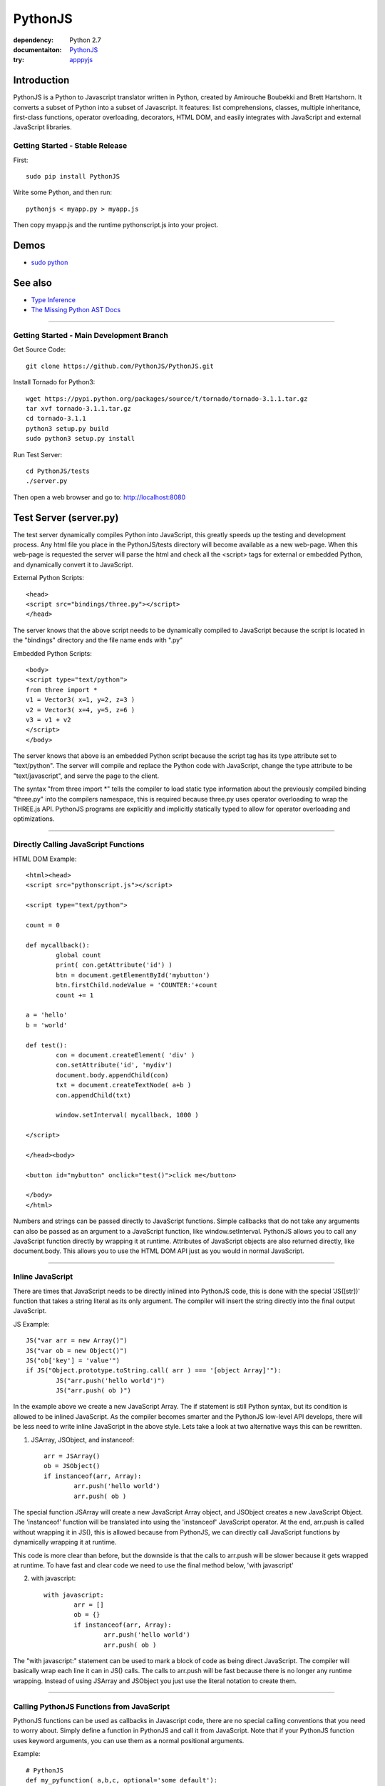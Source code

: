 PythonJS
############

.. image:: http://4.bp.blogspot.com/-oiwojUmueiM/UmjixTGKNYI/AAAAAAAAAfE/Tp4uNMx3iEE/s320/pythonjs-v9.png

:dependency: Python 2.7
:documentaiton: `PythonJS <https://pythonscript.readthedocs.org/en/latest/>`_
:try: `apppyjs <http://apppyjs.appspot.com/>`_

Introduction
======

PythonJS is a Python to Javascript translator written in Python, created by Amirouche Boubekki and Brett Hartshorn. It converts a subset of Python into a subset of Javascript.  It features: list comprehensions, classes, multiple inheritance, first-class functions, operator overloading, decorators, HTML DOM, and easily integrates with JavaScript and external JavaScript libraries.


Getting Started - Stable Release
---------------

First::

   sudo pip install PythonJS

Write some Python, and then run::

   pythonjs < myapp.py > myapp.js

Then copy myapp.js and the runtime pythonscript.js into your project.

Demos
=====

- `sudo python <http://amirouche.github.io/sudo-python/>`_

See also
========

- `Type Inference <http://en.wikipedia.org/wiki/Type_inference>`_
- `The Missing Python AST Docs <http://greentreesnakes.readthedocs.org/en/latest/>`_

---------------

Getting Started - Main Development Branch
---------------

Get Source Code::

	git clone https://github.com/PythonJS/PythonJS.git

Install Tornado for Python3::

	wget https://pypi.python.org/packages/source/t/tornado/tornado-3.1.1.tar.gz
	tar xvf tornado-3.1.1.tar.gz
	cd tornado-3.1.1
	python3 setup.py build
	sudo python3 setup.py install

Run Test Server::

	cd PythonJS/tests
	./server.py

Then open a web browser and go to: http://localhost:8080


Test Server (server.py)
========

The test server dynamically compiles Python into JavaScript, this greatly speeds up the testing and development process.  Any html file you place in the PythonJS/tests directory will become available as a new web-page.  When this web-page is requested the server will parse the html and check all the <script> tags for external or embedded Python, and dynamically convert it to JavaScript.

External Python Scripts::

	<head>
	<script src="bindings/three.py"></script>
	</head>

The server knows that the above script needs to be dynamically compiled to JavaScript because the script is located in the "bindings" directory and the file name ends with ".py"

Embedded Python Scripts::

	<body>
	<script type="text/python">
	from three import *
	v1 = Vector3( x=1, y=2, z=3 )
	v2 = Vector3( x=4, y=5, z=6 )
	v3 = v1 + v2
	</script>
	</body>

The server knows that above is an embedded Python script because the script tag has its type attribute set to "text/python".  The server will compile and replace the Python code with JavaScript, change the type attribute to be "text/javascript", and serve the page to the client.

The syntax "from three import *" tells the compiler to load static type information about the previously compiled binding "three.py" into the compilers namespace, this is required because three.py uses operator overloading to wrap the THREE.js API.  PythonJS programs are explicitly and implicitly statically typed to allow for operator overloading and optimizations.

---------------

Directly Calling JavaScript Functions
---------------

HTML DOM Example::

	<html><head>
	<script src="pythonscript.js"></script>

	<script type="text/python">

	count = 0

	def mycallback():
		global count
		print( con.getAttribute('id') )
		btn = document.getElementById('mybutton')
		btn.firstChild.nodeValue = 'COUNTER:'+count
		count += 1

	a = 'hello'
	b = 'world'

	def test():
		con = document.createElement( 'div' )
		con.setAttribute('id', 'mydiv')
		document.body.appendChild(con)
		txt = document.createTextNode( a+b )
		con.appendChild(txt)

		window.setInterval( mycallback, 1000 )

	</script>

	</head><body>

	<button id="mybutton" onclick="test()">click me</button>

	</body>
	</html>

Numbers and strings can be passed directly to JavaScript functions.  Simple callbacks that do not take any arguments can also be passed as an argument to a JavaScript function, like window.setInterval.  PythonJS allows you to call any JavaScript function directly by wrapping it at runtime.  Attributes of JavaScript objects are also returned directly, like document.body.  This allows you to use the HTML DOM API just as you would in normal JavaScript.

---------------

Inline JavaScript
---------------

There are times that JavaScript needs to be directly inlined into PythonJS code, this is done with the special 'JS([str])' function that takes a string literal as its only argument.  The compiler will insert the string directly into the final output JavaScript.

JS Example::

	JS("var arr = new Array()")
	JS("var ob = new Object()")
	JS("ob['key'] = 'value'")
	if JS("Object.prototype.toString.call( arr ) === '[object Array]'"):
		JS("arr.push('hello world')")
		JS("arr.push( ob )")

In the example above we create a new JavaScript Array.  The if statement is still Python syntax, but its condition is allowed to be inlined JavaScript.  As the compiler becomes smarter and the PythonJS low-level API develops, there will be less need to write inline JavaScript in the above style.  Lets take a look at two alternative ways this can be rewritten.

1. JSArray, JSObject, and instanceof::

	arr = JSArray()
	ob = JSObject()
	if instanceof(arr, Array):
		arr.push('hello world')
		arr.push( ob )

The special function JSArray will create a new JavaScript Array object, and JSObject creates a new JavaScript Object.  The 'instanceof' function will be translated into using the 'instanceof' JavaScript operator.  At the end, arr.push is called without wrapping it in JS(), this is allowed because from PythonJS, we can directly call JavaScript functions by dynamically wrapping it at runtime.

This code is more clear than before, but the downside is that the calls to arr.push will be slower because it gets wrapped at runtime.  To have fast and clear code we need to use the final method below, 'with javascript'

2. with javascript::

	with javascript:
		arr = []
		ob = {}
		if instanceof(arr, Array):
			arr.push('hello world')
			arr.push( ob )

The "with javascript:" statement can be used to mark a block of code as being direct JavaScript.  The compiler will basically wrap each line it can in JS() calls.  The calls to arr.push will be fast because there is no longer any runtime wrapping.  Instead of using JSArray and JSObject you just use the literal notation to create them.

---------------

Calling PythonJS Functions from JavaScript
------------------------------

PythonJS functions can be used as callbacks in Javascript code, there are no special calling conventions that you need to worry about.  Simply define a function in PythonJS and call it from JavaScript.  Note that if your PythonJS function uses keyword arguments, you can use them as a normal positional arguments.

Example::

	# PythonJS
	def my_pyfunction( a,b,c, optional='some default'):
		print a,b,c, optional

	// javascript
	my_pyfunction( 1,2,3, 'my kwarg' );


---------------

Calling PythonJS Methods from JavaScript
------------------------------

Calling PythonJS methods is also simple, you just need to create an instance of the class in PythonJS and then pass the method to a JavaScript function, or assign it to a new variable that the JavaScript code will use.  PythonJS takes care of wrapping the method for you so that "self" is bound to the method, and is callable from JavaScript.

Example::

	// javascript
	function js_call_method( method_callback ) {
		method_callback( 1,2,3 )
	}

	# PythonJS
	class A:
		def my_method(self, a,b,c):
			print self, a,b,c
			self.a = a
			self.b = b
			self.c = c

	a = A()
	js_call_method( a.my_method )


---------------

Passing PythonJS Instances to JavaScript
------------------------------

If you are doing something complex like deep integration with an external JavaScript library, the above technique of passing each method callback to JavaScript might become inefficient.  If you want to pass the PythonJS instance itself and have its methods callback from JavaScript you can do this now using our hijacked with-syntax.  The format is: `with x as jsobject:` followed by the method names you wish to call from JavaScript.

Example::

	// javascript
	function js_function( pyob ) {
		pyob.foo( 1,2,3 )
		pyob.bar( 4,5,6 )
	}

	# PythonJS
	class A:
		def foo(self, a,b,c):
			print a+b+c
		def bar(self, a,b,c):
			print a*b*c

	a = A()
	with a as jsobject:
		foo
		bar

	js_function( a )

Above is just an example, in practice, declaring which methods you want to export for each instance after creation is too verbose.  Instead you should use "with self as jsobject:" in __init__ to export the methods you want to call from JavaScript.  The memory overhead for exporting all methods for every instance of a class is small, it only caches the methods on the top-level wrapper object for each instance.

Example::

	class A:
		__init__(self):
			with self as jsobject:
				foo
				bar


---------------

Define JavaScript Prototypes from PythonJS
------------------------------

If you are going beyond simple integration with an external JavaScript library, and perhaps want to change the way it works on a deeper level, you can modify JavaScript prototypes from PythonJS using some special syntax.

Example::

	with javascript:

		@String.prototype.upper
		def func():
			return this.toUpperCase()

		@String.prototype.lower
		def func():
			return this.toLowerCase()

		@String.prototype.index
		def func(a):
			return this.indexOf(a)

The above example shows how we modify the String type in JavaScript to act more like a Python string type.  The functions must be defined inside a "with javascript:" block, and the decorator format is: `[class name].prototype.[function name]`


---------------

Making PythonJS Wrappers for JavaScript Libraries
------------------------------

The above techniques provide all the tools you will need to interact with JavaScript code, and easily write wrapper code in PythonJS.  The last tool you will need, is a standard way of creating JavaScript objects, storing a reference to the instance, and later passing the instance to wrapped JavaScript function.  In JavaScript objects are created with the `new` keyword, in PythonJS you can use the `new()` function instead.  To store an instance created by `new()`, you should assign it to `self` like this: `self[...] = new( SomeJavaScriptClass() )`.  

If you have never seen `...` syntax in Python it is the rarely used Ellipsis syntax, we have hijacked it in PythonJS as a special case to assign something to a hidden attribute.  The builtin types: tuple, list, dict, etc, are wrappers that internally use JavaScript Arrays or Objects, to get to these internal objects you use the Ellipsis syntax.  The following example shows how the THREE.js binding wraps the Vector3 object and combines operator overloading.

Example::

	class Vector3:
		def __init__(self, x=0, y=0, z=0, object=None ):
			if object:
				self[...] = object
			else:
				with javascript:
					self[...] = new(THREE.Vector3(x,y,z))

		@property
		def x(self):
			with javascript: return self[...].x
		@x.setter
		def x(self, value):
			with javascript: self[...].x = value

		@property
		def y(self):
			with javascript: return self[...].y
		@y.setter
		def y(self, value):
			with javascript: self[...].y = value

		@property
		def z(self):
			with javascript: return self[...].z
		@z.setter
		def z(self, value):
			with javascript: self[...].z = value

		def set(self, x,y,z):
			self[...].set(x,y,z)

		def add(self, other):
			assert isinstance(other, Vector3)
			self.set( self.x+other.x, self.y+other.y, self.z+other.z )
			return self

		def __add__(self, other):
			if instanceof(other, Object):
				assert isinstance(other, Vector3)
				return Vector3( self.x+other.x, self.y+other.y, self.z+other.z )
			else:
				return Vector3( self.x+other, self.y+other, self.z+other )

		def __iadd__(self, other):
			if instanceof(other, Object):
				self.add( other )
			else:
				self.addScalar( other )

		def addScalar(self, s):
			self.set( self.x+s, self.y+s, self.z+s )
			return self



